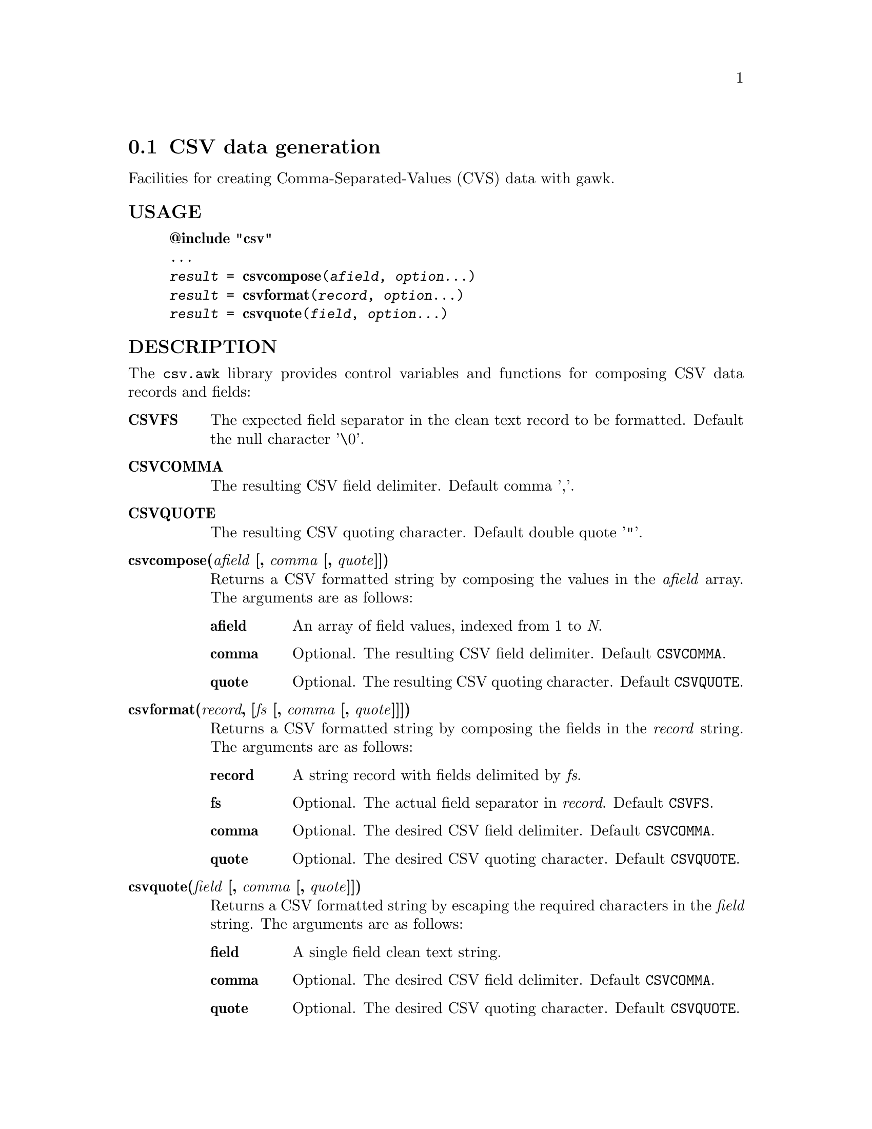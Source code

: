 @node csvformat
@section CSV data generation
Facilities for creating Comma-Separated-Values (CVS) data with gawk.
@unnumberedsubsec USAGE

@example
@strong{@@include "csv"}
...
@emph{result} = @strong{csvcompose}(@emph{afield}, @emph{option}...)
@emph{result} = @strong{csvformat}(@emph{record}, @emph{option}...)
@emph{result} = @strong{csvquote}(@emph{field}, @emph{option}...)
@end example

@unnumberedsubsec DESCRIPTION
The @code{csv.awk} library provides control variables and functions for composing CSV data records and fields:

@table @asis
@item @strong{CSVFS}
@cindex CSVFS
The expected field separator in the clean text record to be formatted. Default the null character '\0'.
@item @strong{CSVCOMMA}
@cindex CSVCOMMA
The resulting CSV field delimiter. Default comma ','.
@item @strong{CSVQUOTE}
@cindex CSVQUOTE
The resulting CSV quoting character. Default double quote '"'.
@item @strong{csvcompose(@emph{afield} [, @emph{comma} [, @emph{quote}]])}
@cindex csvcompose
Returns a CSV formatted string by composing the values in the @emph{afield} array. The arguments are as follows:

@table @asis
@item @strong{afield}
An array of field values, indexed from 1 to @emph{N}.
@item @strong{comma}
Optional. The resulting CSV field delimiter. Default @code{CSVCOMMA}.
@item @strong{quote}
Optional. The resulting CSV quoting character. Default @code{CSVQUOTE}.
@end table

@item @strong{csvformat(@emph{record}, [@emph{fs} [, @emph{comma} [, @emph{quote}]]])}
@cindex csvformat
Returns a CSV formatted string by composing the fields in the @emph{record} string. The arguments are as follows:

@table @asis
@item @strong{record}
A string record with fields delimited by @emph{fs}.
@item @strong{fs}
Optional. The actual field separator in @emph{record}. Default @code{CSVFS}.
@item @strong{comma}
Optional. The desired CSV field delimiter. Default @code{CSVCOMMA}.
@item @strong{quote}
Optional. The desired CSV quoting character. Default @code{CSVQUOTE}.
@end table

@item @strong{csvquote(@emph{field} [, @emph{comma} [, @emph{quote}]])}
@cindex csvquote
Returns a CSV formatted string by escaping the required characters in the @emph{field} string. The arguments are as follows:

@table @asis
@item @strong{field}
A single field clean text string.
@item @strong{comma}
Optional. The desired CSV field delimiter. Default @code{CSVCOMMA}.
@item @strong{quote}
Optional. The desired CSV quoting character. Default @code{CSVQUOTE}.
@end table

@end table

@unnumberedsubsec EXAMPLES
Explicit CSV composition:

@example
f[1] = "007"
f[2] = "Bond, James"
f[3] = "United Kingdom"
result = csvcompose(f)  # -> '007,"Bond, James",United Kingdom'
result = csvcompose(f, ";")  # -> '007;Bond, James;United Kingdom'

record = "007/Bond, James/United Kingdom"
result = csvformat(record, "/")  # -> '007,"Bond, James",United Kingdom'
result = csvformat(record, "/", ";")  # -> '007;Bond, James;United Kingdom'
@end example

@unnumberedsubsec NOTES
The @emph{csv} library automatically loads the CSV extension.
@unnumberedsubsec LIMITATIONS
